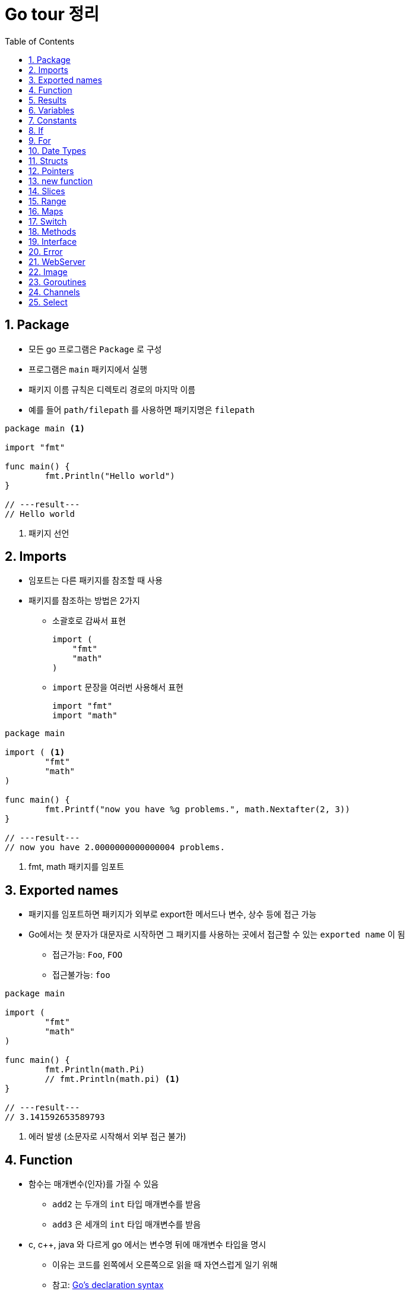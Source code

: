 ifdef::env-github[]
:tip-caption: :bulb:
:note-caption: :information_source:
:important-caption: :heavy_exclamation_mark:
:caution-caption: :fire:
:warning-caption: :warning:
:toc-placement!:
toc::[]
endif::[]

:toc: left
:toclevels: 1
:sectnums:
:sectnumlevels: 1
:icons: font
:experimental:
:nofooter:

= Go tour 정리

== Package

* 모든 go 프로그램은 `Package` 로 구성
* 프로그램은 `main` 패키지에서 실행
* 패키지 이름 규칙은 디렉토리 경로의 마지막 이름
* 예를 들어 `path/filepath` 를 사용하면 패키지명은 `filepath`

[source, go]
----
package main <1>

import "fmt"

func main() {
	fmt.Println("Hello world")
}

// ---result---
// Hello world
----
<1> 패키지 선언

== Imports

* 임포트는 다른 패키지를 참조할 때 사용
* 패키지를 참조하는 방법은 2가지
** 소괄호로 감싸서 표현
+
[source, go]
----
import (
    "fmt"
    "math"
)
----
** `import` 문장을 여러번 사용해서 표현
+
[source, go]
----
import "fmt"
import "math"
----

[source, go]
----
package main

import ( <1>
	"fmt"
	"math"
)

func main() {
	fmt.Printf("now you have %g problems.", math.Nextafter(2, 3))
}

// ---result---
// now you have 2.0000000000000004 problems.
----
<1> fmt, math 패키지를 임포트

== Exported names

* 패키지를 임포트하면 패키지가 외부로 export한 메서드나 변수, 상수 등에 접근 가능
* Go에서는 첫 문자가 대문자로 시작하면 그 패키지를 사용하는 곳에서 접근할 수 있는 `exported name` 이 됨
** 접근가능: `Foo`, `FOO`
** 접근불가능: `foo`

[source, go]
----
package main

import (
	"fmt"
	"math"
)

func main() {
	fmt.Println(math.Pi)
	// fmt.Println(math.pi) <1>
}

// ---result---
// 3.141592653589793
----
<1> 에러 발생 (소문자로 시작해서 외부 접근 불가)

== Function

* 함수는 매개변수(인자)를 가질 수 있음
** `add2` 는 두개의 `int` 타입 매개변수를 받음
** `add3` 은 세개의 `int` 타입 매개변수를 받음
* c, c++, java 와 다르게 go 에서는 변수명 뒤에 매개변수 타입을 명시
** 이유는 코드를 왼쪽에서 오른쪽으로 읽을 때 자연스럽게 일기 위해
** 참고: https://blog.golang.org/declaration-syntax[Go's declaration syntax]
* 두 개 이상의 매개변수가 같은 타입일 때, 마지막 매개변수에만 타입을 명시 가능
+
[source, go]
----
x int, y int == x, y int
----
* 함수는 `클로져(full closures)`
** 각각의 클로져는 자신만의 변수를 가질 수 있음

[source, go]
----
package main

import (
	"fmt"
	"math"
)

func main() {
	fmt.Println(add2(42, 13))
	fmt.Println(add3(1, 10, 111))

	hypot := func(x, y float64) float64 {
		return math.Sqrt(x*x + y*y)
	}
	fmt.Println(hypot(3, 4)) <1>

	pos, neg := adder(), adder()
	for i := 0; i < 3; i++ {
		fmt.Println(pos(i), neg(-2*i))
	}
}

func add2(x int, y int) int {
	return x + y
}

func add3(x, y, z int) int { <2>
	return x + y + z
}

func adder() func(int) int { <3>
	sum := 0
	return func(x int) int {
		sum += x
		return sum
	}
}

// ---result---
// 55
// 122
// 5
// 0 0
// 1 -2
// 3 -6
----
<1> `hypot` 함수를 `Println` 함수의 인자값으로 사용
<2> 매개변수가 같은 타입이라 마지막에만 타입 명시
<3> 클로져 반환 (각각의 클로져는 자신만의 sum 변수를 갖음)

== Results

* 하나의 함수는 여러 개의 결과를 반환 가능
* 반환 값에 이름을 부여하면 변수처럼 사용

[source, go]
----
package main

import "fmt"

func main() {
	a, b := swap("hello", "world")
	fmt.Println(a, b)

	fmt.Println(split(17))
}

func swap(x, y string) (string, string) { <1>
	return y, x
}

func split(sum int) (x, y int) { <2>
	x = sum * 4 / 9
	y = sum - x
	return
}

// ---result---
// world hello
// 7 10
----
<1> 2개의 string 결과를 반환
<2> 반환 값에 x, y로 이름을 부여하고 return에 빈값 설정

== Variables

* 변수 선언을 위해 `var` 를 사용
* 타입은 문장 끝에 명시
* 변수 선언시 초기화 가능
** 초기화시 타입 생략 가능하고 이런 경우 초기화하는 값에 따라 타입이 결정
* 짧은 선언
** 함수 내에서 가능
** `:=` 를 사용하면 `var` 와 타입 (`int`, `bool` 등) 생략 가능

[source, go]
----
package main

import "fmt"

var x, y, z int <1>
var c, python, java = true, false, "jvm" <2>

func main() {
	fmt.Println(x, y, z)
	fmt.Println(c, python, java)

	jan, feb, mar := "January", "February", "March" <3>
	fmt.Println(jan, feb, mar)
}

// ---result---
// 0 0 0
// true false jvm
// January February March
----
<1> 변수 선언
<2> 변수 선언과 동시에 초기화 (타입 생략)
<3> `:=` 로 var와 타입 생략

== Constants

* 상수 선언은 `const` 키워드를 이용하고 변수처럼 선언
* 숫자형 상수(Numeric Constants)로 정밀한 값을 표현

[source, go]
----
package main

import "fmt"

const (
	Pi    = 3.14
	Big   = 1 << 100
	Small = Big >> 99
)

func main() {
	fmt.Println("Happy", Pi, "Day")

	const Truth = true
	fmt.Println("Go rules?", Truth)

	fmt.Println(needInt(Small))
	fmt.Println(needFloat(Small))
	fmt.Println(needFloat(Big))
}

func needInt(x int) int {
	return x * 10 + 1
}

func needFloat(x float64) float64 {
	return x * 0.1
}

// ---result---
// Happy 3.14 Day
// Go rules? true
// 21
// 0.2
// 1.2676506002282295e+29
----

== If

* c, java 와 비슷하지만 조건 표현시 `( )` 는 사용 안함
* 조건문 앞에 짧은 명령 실행 가능
+
--
[source, go]
----
if v := math.Pow(x, n); v < lim {
    ...
}
----

IMPORTANT: 조건문에서 선언된 변수는 `if-else` 문 안에서만 사용 가능
--

[source, go]
----
package main

import (
	"fmt"
	"math"
)

func main() {
	fmt.Println(sqrt(2), sqrt(-4))
	fmt.Println(pow(3, 2, 10), pow(3, 3, 20))
}

func sqrt(x float64) string {
	if x < 0 {
		return sqrt(-x) + "i"
	}
	return fmt.Sprint(math.Sqrt(x))
}

func pow(x, n, lim float64) float64 {
	if v := math.Pow(x, n); v < lim { <1>
		return v
	} else {
		fmt.Printf("%g >= %g\n", v, lim)
	}
    // fmt.Printf(v) <2>
	return lim
}

// ---result---
// 1.4142135623730951 2i
// 27 >= 20
// 9 20
----
<1> 조건문에서 짧은 명령 실행
<2> if-else 문 밖에서는 v 변수 사용 불가

== For

* go 에서는 반복문이 `for` 밖에 없음
* `if` 문 처럼 c, java 와 유사하지만 조건문에 `( )` 가 필요 없음
* 전후처리를 제외하고 조건문만 표현 가능
* 조건문을 생략하면 무한 루프

[source, go]
----
package main

import "fmt"

func main() {
	sum := 0
	for i := 0; i < 10; i++ {
		sum += i
	}
	fmt.Println(sum)

	sum = 1
	for sum < 1000 { <1>
		sum += sum
	}
	fmt.Println(sum)

	sum = 1
	for { <2>
		sum += sum
		if sum > 100 {
			break
		}
	}
	fmt.Println(sum)
}

// ---result---
// 45
// 1024
// 128
----
<1> 조건문만 표현
<2> 무한 루프

== Date Types

* go의 기본 자료형
+
[source, go]
----
bool

string

int  int8  int16  int32  int64
uint uint8 uint16 uint32 uint64 uintptr

byte <1>

rune <2>

float32 float64

complex64 complex128
----
<1> uint8의 다른 이름(alias)
<2> int32의 다른 이름(alias), 유니코드/코드/포인트 표현

[source, go]
----
package main

import (
	"fmt"
	"math/cmplx"
)

var (
	ToBe   bool       = false
	MaxInt uint64     = 1<<64 - 1
	z      complex128 = cmplx.Sqrt(-5 + 12i)
)

func main() {
	const f = "%T(%v)\n"
	fmt.Printf(f, ToBe, ToBe)
	fmt.Printf(f, MaxInt, MaxInt)
	fmt.Printf(f, z, z)
}

// ---result---
// bool(false)
// uint64(18446744073709551615)
// complex128((2+3i))
----

== Structs

* 필드(데이터)들의 조합
* `type` 선언으로 구조체의 이름 지정
* 구조체에 속한 필드(데이터)는 `dot(.)` 으로 접근
* 원하는 필드를 `{Name: value}` 형식으로 할당
+
TIP: 필드 순서는 상관 없음

[source, go]
----
package main

import "fmt"

type Vertex struct {
	X int
	Y int <1>
}

func main() {
	s := Vertex{} <2>
	p := Vertex{X: 1}
	q := Vertex{1, 2}
	q.X = 4
	fmt.Println(s, p, q)
}

// ---result---
// {0 0} {1 0} {4 2}
----
<1> `X, Y int` 로 표현 가능
<2> 따로 설정하지 않으면 `0` 으로 초기화

== Pointers

* go에는 포인터가 있지만 포인터 연산은 불가능
* 구조체 변수는 구조체 포인터로 접근 가능

[source, go]
----
package main

import "fmt"

type Vertex struct {
	X int
	Y int
}

func main() {
	p := Vertex{1, 2}
	q := &p <1>
	q.X = 1e9
	fmt.Println(p)
}

// ---result---
// {1000000000 2}
----
<1> q는 p의 포인터로 접근

== new function

* `new(T)` 는 모든 필드에 `0 (zero value)` 이 할당된 T 타입의 포인터를 반환
+
IMPORTANT: zero value는 숫자 타입에서는 0 , 참조 타입에서는 nil
* 사용방법
+
[source, go]
----
var t *T = new(T)
// 또는 t := new(T)
// 변수 t는 T 에서 반환된 포인터를 갖음
----

[source, go]
----
package main

import "fmt"

type Vertex struct {
	X, Y int
}

func main() {
	v := new(Vertex) <1>
	fmt.Println(v)

	v.X, v.Y = 11, 9
	fmt.Println(v)
}

// ---result---
// &{0 0}
// &{11 9}
----
<1> Vertex 타입의 포인터 반환

== Slices

* 슬라이스는 배열을 의미
* `[]T` 는 타입 T 를 가지는 요소의 슬라이스
* 슬라이스는 분할하거나 같은 배열을 가리키는(point) 새로운 슬라이스를 생성 가능
+
[cols="1,2"]
|===
| 표현 | 설명
| s[lo:hi] | lo 에서 hi-1 의 요소를 포함하는 슬라이스
| s[lo:lo] | 빈 슬라이스
| s[lo:lo+1] | 하나의 요소를 갖는 슬라이스
|===
[[make]]
* `make` 함수로 슬라이스 생성 가능
+
--
[cols="1,2a"]
|===
| 표현 | 슬라이스 정보
| a := make([]int, 5)
| len(a)=5

* 두번째 매개변수로 슬라이스 크기를 설정
| b := make([]int, 0, 5)
| len(b)=0, cap(b)=5

* 세번째 매개변수로 용량을 제한
| b = b[:cap(b)] | len(b)=5, cap(b)=5
| b = b[1:] | len(b)=4, cap(b)=4
|===

NOTE: `make` 로 생성한 슬라이스는 0을 할당한 배열을 생성하고 포인터를 반환
--
* 슬라이스의 zero value는 nil (길이와 최대 크기가 0)

TIP: 참고 http://golang.org/doc/articles/slices_usage_and_internals.html[Slices: usage and internals]

[source, go]
----
package main

import "fmt"

func main() {
	var t []int <1>
	fmt.Println(t, len(t), cap(t))
	if t == nil {
		fmt.Println("nil!")
	}

	p := []int{2, 3, 5, 7, 11, 13} <2>
	fmt.Println("p ==", p)
	fmt.Println("p[1:4] ==", p[1:4])
	fmt.Println("p[:3] ==", p[:3])
	fmt.Println("p[4:] ==", p[4:])

	for i := 0; i < len(p); i++ {
		fmt.Printf("p[%d] == %d\n", i, p[i])
	}

	a := make([]int, 5) <3>
	b := make([]int, 0, 5)
	c := b[:2]
	d := c[2:5]
	printSlice("a", a)
	printSlice("b", b)
	printSlice("c", c)
	printSlice("d", d)
}

func printSlice(s string, x []int) {
	fmt.Printf("%s len=%d cap=%d %v\n", s, len(x), cap(x), x)
}

// ---result---
// [] 0 0
// nil!
// p == [2 3 5 7 11 13]
// p[1:4] == [3 5 7]
// p[:3] == [2 3 5]
// p[4:] == [11 13]
// p[0] == 2
// p[1] == 3
// p[2] == 5
// p[3] == 7
// p[4] == 11
// p[5] == 13
// a len=5 cap=5 [0 0 0 0 0]
// b len=0 cap=5 []
// c len=2 cap=5 [0 0]
// d len=3 cap=3 [0 0 0]
----
<1> 빈 슬라이스
<2> 슬라이스 생성 및 값 초기화
<3> `make` 에 대한 설명은 <<make, 참고>>

== Range
* `for` 문에서 `range` 를 사용하여 슬라이스나 맵을 순회
* `_` 를 이용해서 인덱스나 값를 무시

[source, go]
----
package main

import "fmt"

var pow = []int{1, 2, 4, 8}

func main() {
	for i, v := range pow { <1>
		fmt.Printf("2**%d = %d\n", i, v)
	}

	pow = make([]int, 4)
	for i := range pow { <2>
		pow[i] = 1 << uint(i)
	}
	for _, value := range pow { <3>
		fmt.Printf("%d\n", value)
	}
}

// ---result---
// 2**0 = 1
// 2**1 = 2
// 2**2 = 4
// 2**3 = 8
// 1
// 2
// 4
// 8
----
<1> `i` 는 인덱스, `v` 는 값을 받음
<2> 인덱스만 사용
<3> 값만 사용

== Maps

* 맵은 값에 키를 지정
* 맵 리터럴은 구조체 리터럴과 비슷하지만 key를 반드시 지정해야함
* 맵 요소 설정
+
--
[cols="1,2a"]
|===
| 표현 | 설명
| m[key] = elem | 맵 m의 요소를 삽입/수정
| elem = m[key] | 요소 값 반환
| delete(m, key) | 요소 값 삭제
| elem, ok = m[key]
| 키의 존재 여부 확인

* ok: m에 key가 존재하면 `true` 아니면 `false`
* elem: 존재하지 않는 key의 반환 값은 타입에 맞는 zero value
|===
--

[WARNING]
====
* 맵은 반드시 사용하기 전에 `make` 를 명시 (`new` 가 아님!)
* `make` 를 수행하지 않은 빈 맵에는 값 할당 안됨
====

== Switch

* 다른 언어와 가장 큰 차이는 go에서는 switch의 case 코드 실행이 끝나면 자동으로 break 처리
** `fallthrough` 로 끝날때만 break 하지 않음
* switch에서 조건을 생략하면 `switch true` 와 같음
** 긴 `if-then-else` 를 작성해야 할 때 효과적

[source, go]
----
package main

import (
	"fmt"
	"runtime"
	"time"
)

func main() {
	fmt.Print("Go runs on ")
	switch os := runtime.GOOS; os { <1>
	case "darwin":
		fmt.Println("os x")
	case "linux":
		fmt.Println("linux")
	default:
		fmt.Printf("%s\n", os)
	}

	t := time.Now()
	switch { <2>
	case t.Hour() < 12:
		fmt.Println("Good morning")
	case t.Hour() < 17:
		fmt.Println("Good afternoon")
	default:
		fmt.Println("Good evening")
	}
}

// ---result---
// Go runs on windows
// Good evening
----
<1> switch 문에 짧은 명령문
<2> 조건이 없는 switch 문 (= switch true)

== Methods

* Go 에는 클래스가 없음
** 대신 구조체 또는 타입에 메소드를 붙일 수 있음
** 다른 패키지에 있는 타입 또는 기본 타입에는 불가능
* 메소드 리시버(method receiver)
** func 키워드와 메소드의 이름 사이에 위치
** 포인터 리시버와 밸류 리시버가 있음
** 포인터 리시버를 사용하는 이유
*** 메소드가 호출될 때 마다 값이 복사되는 것을 방지
*** 메소드에서 리시버 포인터가 가르키는 값을 수정하기 위함

[source, go]
----
package main

import (
	"fmt"
	"math"
)

type Vertex struct {
	X, Y float64
}

func (v *Vertex) Abs() float64 { <1>
	return math.Sqrt(v.X*v.X + v.Y*v.Y)
}

func (v *Vertex) Scale(f float64) { <2>
	v.X = v.X * f
	v.Y = v.Y * f
}

type MyFloat float64

func (f MyFloat) Abs() float64 { <3>
	if f < 0 {
		return float64(-f)
	}
	return float64(f)
}

func main() {
	v := &Vertex{3, 4}
	fmt.Println(v.Abs())

	v.Scale(5)
	fmt.Println(v.Abs())

	f := MyFloat(-math.Sqrt2)
	fmt.Println(f.Abs())
}

// ---result---
// 5
// 25
// 1.4142135623730951
----
<1> 값을 읽기만 하기때문에 포인터 리시버/밸류 리시버 둘다 상관없음
<2> Vertex 값을 변경하기때문에 포인터 리시버를 써야함
<3> MyFloat 값을 읽기만 하기때문에 밸류 리시버를 써도됨

== Interface

* 메소드의 집합으로 정의
* 메소드의 집합을 구현한 타입의 값은 모두 인터페이스 타입의 값이 될 수 있음
* Go 에서는 인터페이스가 암시적으로 사용
** 타입이 인터페이스의 메소드들을 구현만 하면됨
** 이는 인터페이스를 정의한 패키지로 부터 구현 패키지를 분리함 (의존성 x)

[source, go]
----
package main

import (
	"fmt"
	"math"
	"os"
)

type Abser interface {
	Abs() float64
}

type Reader interface {
	Read(b []byte) (n int, err error)
}

type Writer interface {
	Write(b []byte) (n int, err error)
}

type ReadWriter interface {
	Reader
	Writer
}

type Vertex struct {
	X, Y float64
}

func (v *Vertex) Abs() float64 {
	return math.Sqrt(v.X*v.X + v.Y*v.Y)
}

type MyFloat float64

func (f MyFloat) Abs() float64 {
	if f < 0 {
		return float64(-f)
	}
	return float64(f)
}

func main() {
	v := Vertex{3, 4}
	f := MyFloat(-math.Sqrt2)

	var a Abser = &v <1>
	// var a Abser = v
	fmt.Println(a.Abs())
	a = f
	fmt.Println(a.Abs())

	var w Writer = os.Stdout
	fmt.Fprintf(w, "hello writer\n")
}

// ---result---
// 5
// 1.4142135623730951
//  hello writer
----
<1> Vertex와 MyFloat 은 Abs를 구현했기 때문에 Abser 인터페이스

== Error

* Go 에서는 에러 문장(string)으로 자신을 표현할 수 있는 것은 모두 에러
* 이는 문자열을 반환하는 하나의 메소드 Error 로 구성된 내장 인터페이스 타입 error 에서 나옴
+
--
[source, go]
----
type error interface {
	Error() string
}
----
--
* fmt 패키지의 다양한 출력 루틴들은 error 의 출력을 요청받았을 때 자동으로 이 메소드를 호출

[source, go]
----
package main

import (
	"fmt"
	"time"
)

type MyError struct {
	When time.Time
	What string
}

func main() {
	if err := run(); err != nil { <1>
		fmt.Println(err)
	}
}

func (e *MyError) Error() string { <2>
	return fmt.Sprintf("at %v, %s", e.When, e.What)
}

func run() error {
	return &MyError{time.Now(), "it didn't work"}
}

// ---result---
// at 2020-06-24 01:13:40.5127801 +0900 KST m=+0.025986101, it didn't work
----
<1> MyError 값 설정
<2> fmt 패키지에서 출력시 실행

== WebServer

* `http.Handler` 인터페이스를 구현하여 HTTP 요청을 처리
+
[source, go]
----
package http

type Handler interface {
	ServeHTTP(w ResponseWriter, r *Request)
}
----

[source, go]
----
package main

import (
	"fmt"
	"net/http"
)

type Hello struct{}

func main() {
	var h Hello
	http.ListenAndServe("localhost:4000", h) <1>
}

func (h Hello) ServeHTTP(w http.ResponseWriter, r *http.Request) { <2>
	fmt.Fprint(w, "Hello!")
}
----
<1> `http://localhost:4000` 으로 HTTP 서비스를 제공
<2> `http.Handler` 인터페이스를 구현

== Image

* `image` 패키지는 Image 인터페이스를 정의 (http://golang.org/pkg/image/#Image[참고])
+
[source, go]
----
package image

type Image interface {
	ColorModel() color.Model
	Bounds() Rectangle
	At(x, y int) color.Color
}
----

[source, go]
----
package main

import (
	"fmt"
	"image"
)

func main() {
	m := image.NewRGBA(image.Rect(0, 0, 100, 100))
	fmt.Println(m.Bounds())
	fmt.Println(m.At(0, 0).RGBA())
}

// ---result---
// (0,0)-(100,100)
// 0 0 0 0
----

== Goroutines

* `고루틴` 은 Go 런타임에 의해 관리되는 경량 쓰레드
* 고루틴은 `go` 구문을 이용해서 수행
+
[source, go]
----
go f(x, y, z) <1>
----
<1> 새로운 고루틴에서 f가 수행
* 고루틴은 동일한 주소 공간에서 실행되기 때문에 공유되는 자원으로의 접근은 반드시 동기화 되야함 (http://golang.org/pkg/sync[참고])

[source, go]
----
package main

import (
	"fmt"
	"time"
)

func say(s string) {
	for i := 0; i < 5; i++ {
		time.Sleep(100 * time.Millisecond)
		fmt.Println(s)
	}
}

func main() {
	go say("world") <1>
	say("hello")
}

// ---result---
// hello <2>
// world
// world
// hello
// world
// hello
// world
// hello
// world
// hello
----
<1> 고루틴 시작
<2> `world` 프린트가 별도의 쓰레드에서 수행

== Channels

* 채널은 채널 연산자 `<-` 를 이용해 값을 주고 받을 수 있는 타입이 존재하는 파이프
* 데이터가 화살표 방향을 따라 흐름
+
[source, go]
----
ch <- v    // v를 ch로 전달
v := <-ch  // ch에서 값을 받아 v에 전달
----
* `map` 또는 `slice` 처럼 사용하기 전에 생성해야함
+
[source, go]
----
ch := make(chan int)
----
* 송/수신은 상대편이 준비될 때까지 블록 (명시적인 락이나 조건 없이도 동기화)
* `make` 두번째 인자에 버퍼 용량을 넣어 버퍼링되는 채널 생성
+
[source, go]
----
ch := make(chan int, 100)
----
* 데이터 송신 측에서는 더이상 보낼 값이 없다는 것을 알리기 위해 채널을 `close` 할 수 있음
* 데이터 수신 측에서는 수신 코드에 두번째 인자를 주어 채널이 닫혔는지 확인 가능
+
[source, go]
----
v, ok := <-ch <1>
----
<1> 채널이 이미 닫혔고 더이상 받을 값이 없다면 ok는 false

[WARNING]
====
* 송신에서만 채널을 닫을 수 있음 (수신에서는 불가능)
* 이미 닫힌 채널에 데이터를 보내면 패닉 발생
* 채널을 파일과 달라 항상 닫을 필요가 없음
* 채널을 닫는것은 수신측에 더이상 보낼 값이 없다고 말해야 할때만 수행 (예. range 루프 종료)
====

[source, go]
----
package main

import "fmt"

func sum(a []int, c chan int) {
	sum := 0
	for _, v := range a {
		sum += v
	}
	c <- sum <1>
}

func fibonacci(n int, c chan int) {
	x, y := 0, 1
	for i := 0; i < n; i++ {
		c <- x
		x, y = y, x+y
	}
	close(c) <2>
}

func main() {
	a := []int{7, 2, 8, -9, 4, 0}
	c := make(chan int)
	go sum(a[:len(a)/2], c)
	go sum(a[len(a)/2:], c)
	x, y := <-c, <-c <3>
	fmt.Println(x, y, x+y)

	c = make(chan int, 2) <4>
	c <- 1
	c <- 2
	fmt.Println(<-c)
	fmt.Println(<-c)
	c <- 3 <5>
	fmt.Println(<-c)

	c = make(chan int, 10)
	go fibonacci(cap(c), c)
	for i := range c { <6>
		fmt.Println(i) <8>
	}
}

// ---result---
// 1
// 2
// 3
// 0
// 1
// 1
// 2
// 3
// 5
// 8
// 13
// 21
// 34
----
<1> 배열의 값을 모두 더해 파이프로 송신
<2> 피보나치 수열값을 모두 파이프로 송신하고 채널을 닫음
<3> 고루틴으로 수행한 sum 값을 수신
<4> 버퍼 용량을 int 타입 2개로 설정해서 채널 생성
<5> 채널에서 값을 빼지않고 수행할 경우 오류 발생
<6> `for i := range c` 반복문은 채널이 닫힐 때까지 값을 수신

== Select

* `select` 구문은 고루틴이 다수의 통신 동작으로부터 수행 준비를 기다리도록 기능 제공
* `select` 는 `case` 구문으로 받는 통신 동작들 중 하나가 수행될 수 있을 때까지 수행을 블록
* 다수의 채널이 동시에 준비되면 그 중 하나를 무작위로 선택
* default 케이스는 현재 수행 준비가 완료된 케이스가 없을 때 수행
** 블로킹 없이(비동기) 송/수신을 하고자 할 때 사용

[source, go]
----
package main

import (
	"fmt"
	"time"
)

func fibonacci(c, quit chan int) {
	x, y := 0, 1
	for {
		select { <1>
		case c <- x:
			x, y = y, x+y
		case <-quit:
			fmt.Println("quit")
			return
		}
	}
}

func main() {
	c := make(chan int)
	quit := make(chan int)
	go func() {
		for i := 0; i < 5; i++ {
			fmt.Println(<-c)
		}
		quit <- 0
	}()
	fibonacci(c, quit)

	tick := time.Tick(1e8)
	boom := time.After(5e8)
	for {
		select {
		case <-tick:
			fmt.Println("tick.")
		case <-boom:
			fmt.Println("boom!")
			return
		default: <2>
			fmt.Println("    .")
			time.Sleep(5e7)
		}
	}
}

// ---result---
// 0
// 1
// 1
// 2
// 3
// quit
//     .
//     .
// tick.
//     .
//     .
// tick.
//     .
//     .
// tick.
//     .
//     .
// tick.
//     .
//     .
// tick.
// boom!
----
<1> quit 채널이 값을 수신하면 종료
<2> default 케이스